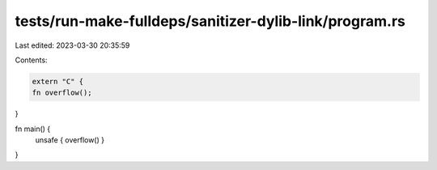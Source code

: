 tests/run-make-fulldeps/sanitizer-dylib-link/program.rs
=======================================================

Last edited: 2023-03-30 20:35:59

Contents:

.. code-block:: rs

    extern "C" {
    fn overflow();
}

fn main() {
    unsafe { overflow() }
}


